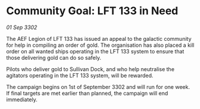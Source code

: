 * Community Goal: LFT 133 in Need

/01 Sep 3302/

The AEF Legion of LFT 133 has issued an appeal to the galactic community for help in compiling an order of gold. The organisation has also placed a kill order on all wanted ships operating in the LFT 133 system to ensure that those delivering gold can do so safely. 

Pilots who deliver gold to Sullivan Dock, and who help neutralise the agitators operating in the LFT 133 system, will be rewarded. 

The campaign begins on 1st of September 3302 and will run for one week. If final targets are met earlier than planned, the campaign will end immediately.